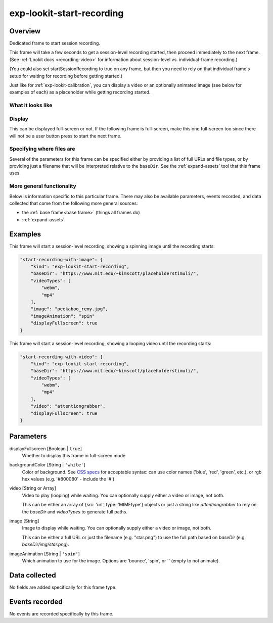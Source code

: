.. _exp-lookit-start-recording:

exp-lookit-start-recording
==============================================

Overview
------------------

Dedicated frame to start session recording.

This frame will take a few seconds to get a session-level recording started, then proceed
immediately to the next frame. (See
:ref:`Lookit docs <recording-video>` for information about session-level vs. individual-frame recording.)

(You could also set startSessionRecording to true on any frame, but then you need to rely
on that individual frame's setup for waiting for recording before getting started.)

Just like for :ref:`exp-lookit-calibration`, you can display a video or an optionally animated
image (see below for examples of each) as a placeholder while getting recording started.


What it looks like
~~~~~~~~~~~~~~~~~~

.. image:: /../images/Exp-lookit-start-recording.png
    :alt: Example screenshot from exp-lookit-start-recording frame


Display
~~~~~~~~~~

This can be displayed full-screen or not. If the following frame is full-screen, make this one full-screen too since there
will not be a user button press to start the next frame.

Specifying where files are
~~~~~~~~~~~~~~~~~~~~~~~~~~~

Several of the parameters for this frame can be specified either by providing a list of full URLs and file types, or
by providing just a filename that will be interpreted relative to the ``baseDir``. See the :ref:`expand-assets` tool that this frame uses.

More general functionality
~~~~~~~~~~~~~~~~~~~~~~~~~~~~~~~~~~~

Below is information specific to this particular frame. There may also be available parameters, events recorded,
and data collected that come from the following more general sources:

- the :ref:`base frame<base frame>` (things all frames do)
- :ref:`expand-assets`

Examples
----------------

This frame will start a session-level recording, showing a spinning image until the recording starts:

.. code:: javascript

    "start-recording-with-image": {
        "kind": "exp-lookit-start-recording",
        "baseDir": "https://www.mit.edu/~kimscott/placeholderstimuli/",
        "videoTypes": [
            "webm",
            "mp4"
        ],
        "image": "peekaboo_remy.jpg",
        "imageAnimation": "spin"
        "displayFullscreen": true
    }

This frame will start a session-level recording, showing a looping video until the recording starts:

.. code:: javascript

    "start-recording-with-video": {
        "kind": "exp-lookit-start-recording",
        "baseDir": "https://www.mit.edu/~kimscott/placeholderstimuli/",
        "videoTypes": [
            "webm",
            "mp4"
        ],
        "video": "attentiongrabber",
        "displayFullscreen": true
    }



Parameters
----------------

displayFullscreen [Boolean | ``true``]
    Whether to display this frame in full-screen mode

backgroundColor [String | ``'white'``]
    Color of background. See `CSS specs <https://developer.mozilla.org/en-US/docs/Web/CSS/color_value>`__
    for acceptable syntax: can use color names ('blue', 'red', 'green', etc.), or
    rgb hex values (e.g. '#800080' - include the '#')

video [String or Array]
    Video to play (looping) while waiting. You can optionally supply either a video or image, not both.

    This can be either an array of {src: 'url', type: 'MIMEtype'} objects or
    just a string like `attentiongrabber` to rely on the `baseDir` and `videoTypes`
    to generate full paths.

image [String]
    Image to display while waiting. You can optionally supply either a video or image, not both.

    This can be either a full URL or just the filename (e.g. "star.png") to
    use the full path based on `baseDir` (e.g. `baseDir/img/star.png`).

imageAnimation [String | ``'spin'``]
    Which animation to use for the image. Options are 'bounce', 'spin', or '' (empty to not animate).

Data collected
----------------

No fields are added specifically for this frame type.

Events recorded
----------------

No events are recorded specifically by this frame.